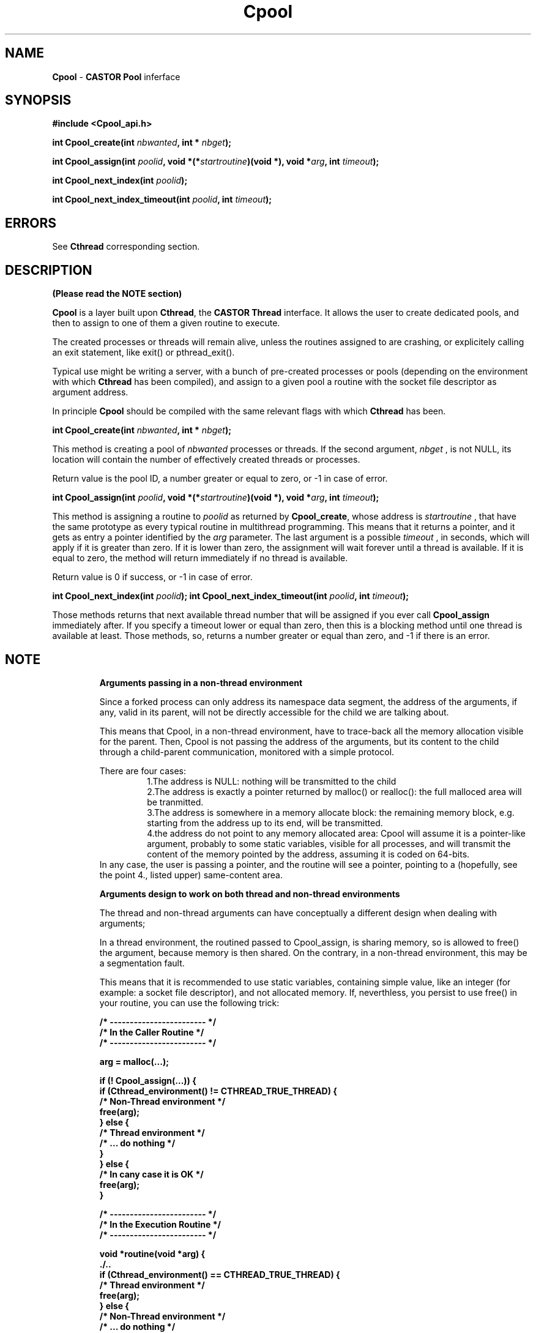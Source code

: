 .\"   Cpool.man,v 1.3 1999-09-02 10:43:26+02 jdurand Exp
.\"
.\"   Man page for the CASTOR's Pool Interface (Cpool)
.\"
.\"   Cpool.man,v
.\"   Revision 1.3  1999-09-02 10:43:26+02  jdurand
.\"   Added serrno error values
.\"
.\"   Revision 1.2  1999/08/24 15:49:20  jdurand
.\"   Changed Cpool_assign() behaviour when timeout == 0 (return immediately
.\"   if no thread available)
.\"
.\"   Revision 1.1.1.1  1999/07/20 08:03:08  jdurand
.\"   Imported Sources
.\"
.\"
.TH \fBCpool\fP "1" "20 May 1999" "Cpool V.1.0" "Jean-Damien Durand"
.SH NAME
\fBCpool\fP \- \fBCASTOR\fP \fBPool\fP inferface
.SH SYNOPSIS
.B #include <Cpool_api.h>
.P
.BI "int Cpool_create(int " nbwanted ", int * " nbget ");"
.P
.BI "int Cpool_assign(int " poolid ", void *(*" startroutine ")(void *), void *" arg ", int " timeout ");"
.P
.BI "int Cpool_next_index(int " poolid ");"
.P
.BI "int Cpool_next_index_timeout(int " poolid ", int " timeout ");"

.SH ERRORS

See \fBCthread\fP corresponding section.

.SH DESCRIPTION

.B (Please read the NOTE section)

\fBCpool\fP is a layer built upon \fBCthread\fP, the \fPCASTOR Thread\fP interface. It allows the user to create dedicated pools, and then to assign to one of them a given routine to execute.
.P
The created processes or threads will remain alive, unless the routines assigned to are crashing, or explicitely calling an exit statement, like exit() or pthread_exit().
.P
Typical use might be writing a server, with a bunch of pre-created processes or pools (depending on the environment with which \fBCthread\fP has been compiled), and assign to a given pool a routine with the socket file descriptor as argument address.
.P
In principle \fBCpool\fP should be compiled with the same relevant flags with which \fBCthread\fP has been.
.P
.BI "int Cpool_create(int " nbwanted ", int * " nbget ");"
.P
This method is creating a pool of
.I nbwanted
processes or threads. If the second argument, 
.I nbget
, is not NULL, its location will contain the number of effectively created threads or processes.
.P
Return value is the pool ID, a number greater or equal to zero, or -1 in case of error.
.P
.BI "int Cpool_assign(int " poolid ", void *(*" startroutine ")(void *), void *" arg ", int " timeout ");"
.P
This method is assigning a routine to
.I poolid
as returned by \fBCpool_create\fP, whose address is
.I startroutine
, that have the same prototype as every typical routine in multithread programming. This means that it returns a pointer, and it gets as entry a pointer identified by the
.I arg
parameter. The last argument is a possible
.I timeout
, in seconds, which will apply if it is greater than zero. If it is lower than zero, the assignment will wait forever until a thread is available. If it is equal to zero, the method will return immediately if no thread is available.
.P
Return value is 0 if success, or -1 in case of error.
.P
.BI "int Cpool_next_index(int " poolid ");"
.BI "int Cpool_next_index_timeout(int " poolid ", int " timeout ");"
.P
Those methods returns that next available thread number that will be assigned if you ever call
.B Cpool_assign
immediately after. If you specify a timeout lower or equal than zero, then this is a blocking method until one thread is available at least. Those methods, so, returns a number greater or equal than zero, and -1 if there is an error.

.SH NOTE
.RS
.B Arguments passing in a non-thread environment

Since a forked process can only address its namespace data segment, the address of the arguments, if any, valid in its parent, will not be directly accessible for
the child we are talking about. 
.P
This means that Cpool, in a non-thread environment, have to trace-back all the memory allocation visible for the parent. Then, Cpool is not passing the address
of the arguments, but its content to the child through a child-parent communication, monitored with a simple protocol. 
.P
There are four cases: 
.RS
    1.The address is NULL: nothing will be transmitted to the child 
    2.The address is exactly a pointer returned by malloc() or realloc(): the full malloced area will be tranmitted. 
    3.The address is somewhere in a memory allocate block: the remaining memory block, e.g. starting from the address up to its end, will be transmitted. 
    4.the address do not point to any memory allocated area: Cpool will assume it is a pointer-like argument, probably to some static variables, visible for all processes, and will transmit the content of the memory pointed by the address, assuming it is coded on 64-bits. 
.RE
In any case, the user is passing a pointer, and the routine will see a pointer, pointing to a (hopefully, see the point 4., listed upper) same-content area. 
.P
.B Arguments design to work on both thread and non-thread environments
.P
The thread and non-thread arguments can have conceptually a different design when dealing with arguments; 
.P
In a thread environment, the routined passed to Cpool_assign, is sharing memory, so is allowed to free() the argument, because memory is then shared.
On the contrary, in a non-thread environment, this may be a segmentation fault. 
.P
This means that it is recommended to use static variables, containing simple value, like an integer (for example: a socket file descriptor), and not allocated memory. If, neverthless, you persist to use free() in your routine, you can use the following trick: 
.ft 3
.nf
.sp
/* ------------------------ */
/* In the Caller Routine    */
/* ------------------------ */

arg = malloc(...);

if (! Cpool_assign(...)) {
  if (Cthread_environment() != CTHREAD_TRUE_THREAD) {
    /* Non-Thread environment */
    free(arg);
  } else {
    /* Thread environment     */
    /* ... do nothing         */
  }
} else {
    /* In cany case it is OK  */
    free(arg);
}

/* ------------------------ */
/* In the Execution Routine */
/* ------------------------ */

void *routine(void *arg) {
  ./..
  if (Cthread_environment() == CTHREAD_TRUE_THREAD) {
    /* Thread environment */
    free(arg);
  } else {
    /* Non-Thread environment */
    /* ... do nothing         */
  }
  ./..
}
.ft
.LP
.fi
.RE
.SH EXAMPLE
.nf
.sp
#include <Cpool_api.h>
#include <stdio.h>
#include <errno.h>

#define NPOOL 2
#define PROCS_PER_POOL 2
#define TIMEOUT 2
void *testit(void *);

int main() {
  int pid;
  int i, j;
  int ipool[NPOOL];
  int npool[NPOOL];
  int *arg;

  pid = getpid();

  printf("... Defining %d pools with %d elements each\\n",
         NPOOL,PROCS_PER_POOL);

  for (i=0; i < NPOOL; i++) {
    if ((ipool[i] = Cpool_create(PROCS_PER_POOL,&(npool[i]))) < 0) {
      printf("### Error No %d creating pool (%s)\\n",
             errno,strerror(errno));
    } else {
      printf("... Pool No %d created with %d processes\\n",
             ipool[i],npool[i]);
    }
  }

  for (i=0; i < NPOOL; i++) {
    /* Loop on the number of processes + 1 ... */
    for (j=0; j <= npool[i]; j++) {
      if ((arg = malloc(sizeof(int))) == NULL) {
        printf("### Malloc error, errno = %d (%s)\\n",
               errno,strerror(errno));
        continue;
      }
      *arg = i*10+j;
      printf("... Assign to pool %d (timeout=%d) the %d-th routine 0x%x(%d)\\n",
             ipool[i],TIMEOUT,j+1,(unsigned int) testit,*arg);
      if (Cpool_assign(ipool[i], testit, arg, TIMEOUT)) {
        printf("### Can't assign to pool No %d (errno=%d [%s]) the %d-th routine\\n",
               ipool[i],errno,strerror(errno),j);
        free(arg);
      } else {
        printf("... Okay for assign to pool No %d of the %d-th routine\\n",
               ipool[i],j);
        If (Cthread_environment() != CTHREAD_TRUE_THREAD) {
          /* Non-thread environment: the child is in principle not allowed */
          /* to do free himself                                            */
          free(arg);
        }
      }
    }
  }
  
  /* We wait enough time for our threads to terminate... */
  sleep(TIMEOUT*NPOOL*PROCS_PER_POOL);

  exit(EXIT_SUCCESS);
}

void *testit(void *arg) {
  int caller_pid, my_pid;

  my_pid = getpid();

  caller_pid = (int) * (int *) arg;

  if (Cthread_environment() == CTHREAD_TRUE_THREAD) {
    /* Thread environment : we free the memory */
    free(arg);
  }

  printf("... I am PID=%d called by pool %d, try No %d\\n",
         my_pid,caller_pid/10,caller_pid - 10*(caller_pid/10));

  /*
   * Wait up to the timeout + 1
   */
  sleep(TIMEOUT*2);

  return(NULL);
}




.fi
.SH SEE ALSO
\fBCthread\fP
.SH AUTHOR
\fPJean-Damien Durand\fP (Jean-Damien.Durand@cern.ch)
